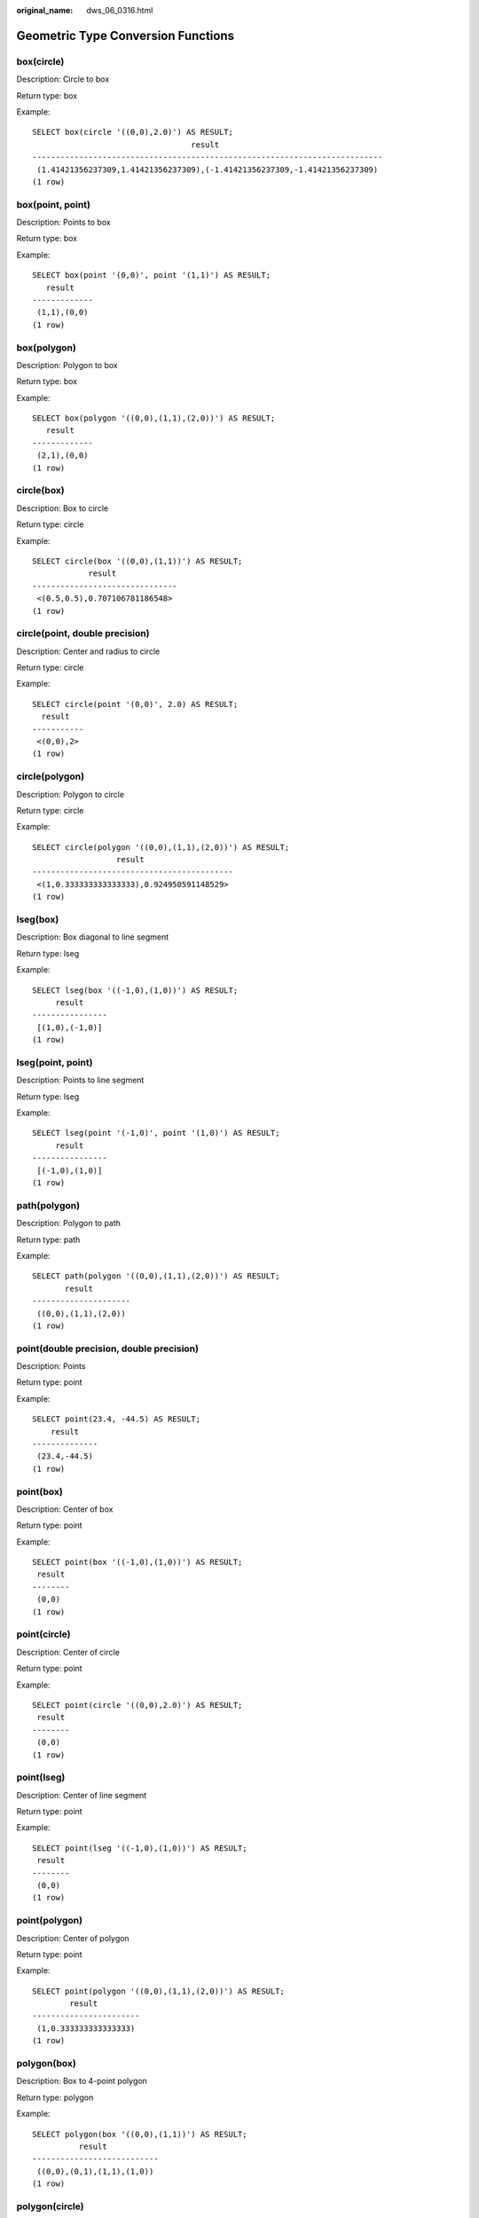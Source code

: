 :original_name: dws_06_0316.html

.. _dws_06_0316:

Geometric Type Conversion Functions
===================================

box(circle)
-----------

Description: Circle to box

Return type: box

Example:

::

   SELECT box(circle '((0,0),2.0)') AS RESULT;
                                     result
   ---------------------------------------------------------------------------
    (1.41421356237309,1.41421356237309),(-1.41421356237309,-1.41421356237309)
   (1 row)

box(point, point)
-----------------

Description: Points to box

Return type: box

Example:

::

   SELECT box(point '(0,0)', point '(1,1)') AS RESULT;
      result
   -------------
    (1,1),(0,0)
   (1 row)

box(polygon)
------------

Description: Polygon to box

Return type: box

Example:

::

   SELECT box(polygon '((0,0),(1,1),(2,0))') AS RESULT;
      result
   -------------
    (2,1),(0,0)
   (1 row)

circle(box)
-----------

Description: Box to circle

Return type: circle

Example:

::

   SELECT circle(box '((0,0),(1,1))') AS RESULT;
               result
   -------------------------------
    <(0.5,0.5),0.707106781186548>
   (1 row)

circle(point, double precision)
-------------------------------

Description: Center and radius to circle

Return type: circle

Example:

::

   SELECT circle(point '(0,0)', 2.0) AS RESULT;
     result
   -----------
    <(0,0),2>
   (1 row)

circle(polygon)
---------------

Description: Polygon to circle

Return type: circle

Example:

::

   SELECT circle(polygon '((0,0),(1,1),(2,0))') AS RESULT;
                     result
   -------------------------------------------
    <(1,0.333333333333333),0.924950591148529>
   (1 row)

lseg(box)
---------

Description: Box diagonal to line segment

Return type: lseg

Example:

::

   SELECT lseg(box '((-1,0),(1,0))') AS RESULT;
        result
   ----------------
    [(1,0),(-1,0)]
   (1 row)

lseg(point, point)
------------------

Description: Points to line segment

Return type: lseg

Example:

::

   SELECT lseg(point '(-1,0)', point '(1,0)') AS RESULT;
        result
   ----------------
    [(-1,0),(1,0)]
   (1 row)

path(polygon)
-------------

Description: Polygon to path

Return type: path

Example:

::

   SELECT path(polygon '((0,0),(1,1),(2,0))') AS RESULT;
          result
   ---------------------
    ((0,0),(1,1),(2,0))
   (1 row)

point(double precision, double precision)
-----------------------------------------

Description: Points

Return type: point

Example:

::

   SELECT point(23.4, -44.5) AS RESULT;
       result
   --------------
    (23.4,-44.5)
   (1 row)

point(box)
----------

Description: Center of box

Return type: point

Example:

::

   SELECT point(box '((-1,0),(1,0))') AS RESULT;
    result
   --------
    (0,0)
   (1 row)

point(circle)
-------------

Description: Center of circle

Return type: point

Example:

::

   SELECT point(circle '((0,0),2.0)') AS RESULT;
    result
   --------
    (0,0)
   (1 row)

point(lseg)
-----------

Description: Center of line segment

Return type: point

Example:

::

   SELECT point(lseg '((-1,0),(1,0))') AS RESULT;
    result
   --------
    (0,0)
   (1 row)

point(polygon)
--------------

Description: Center of polygon

Return type: point

Example:

::

   SELECT point(polygon '((0,0),(1,1),(2,0))') AS RESULT;
           result
   -----------------------
    (1,0.333333333333333)
   (1 row)

polygon(box)
------------

Description: Box to 4-point polygon

Return type: polygon

Example:

::

   SELECT polygon(box '((0,0),(1,1))') AS RESULT;
             result
   ---------------------------
    ((0,0),(0,1),(1,1),(1,0))
   (1 row)

polygon(circle)
---------------

Description: Circle to 12-point polygon

Return type: polygon

Example:

::

   SELECT polygon(circle '((0,0),2.0)') AS RESULT;
                                                                                                                                                   result

   -------------------------------------------------------------------------------------------------------------------------------------------------------------------------------------------------------------------------------------------------------------------------------------------------------
    ((-2,0),(-1.73205080756888,1),(-1,1.73205080756888),(-1.22464679914735e-16,2),(1,1.73205080756888),(1.73205080756888,1),(2,2.44929359829471e-16),(1.73205080756888,-0.999999999999999),(1,-1.73205080756888),(3.67394039744206e-16,-2),(-0.999999999999999,-1.73205080756888),(-1.73205080756888,-1))
   (1 row)

polygon(npts, circle)
---------------------

Description: Circle to **npts**-point polygon

Return type: polygon

Example:

::

   SELECT polygon(12, circle '((0,0),2.0)') AS RESULT;
                                                                                                                                                   result

   -------------------------------------------------------------------------------------------------------------------------------------------------------------------------------------------------------------------------------------------------------------------------------------------------------
    ((-2,0),(-1.73205080756888,1),(-1,1.73205080756888),(-1.22464679914735e-16,2),(1,1.73205080756888),(1.73205080756888,1),(2,2.44929359829471e-16),(1.73205080756888,-0.999999999999999),(1,-1.73205080756888),(3.67394039744206e-16,-2),(-0.999999999999999,-1.73205080756888),(-1.73205080756888,-1))
   (1 row)

polygon(path)
-------------

Description: Path to polygon

Return type: polygon

Example:

::

   SELECT polygon(path '((0,0),(1,1),(2,0))') AS RESULT;
          result
   ---------------------
    ((0,0),(1,1),(2,0))
   (1 row)
